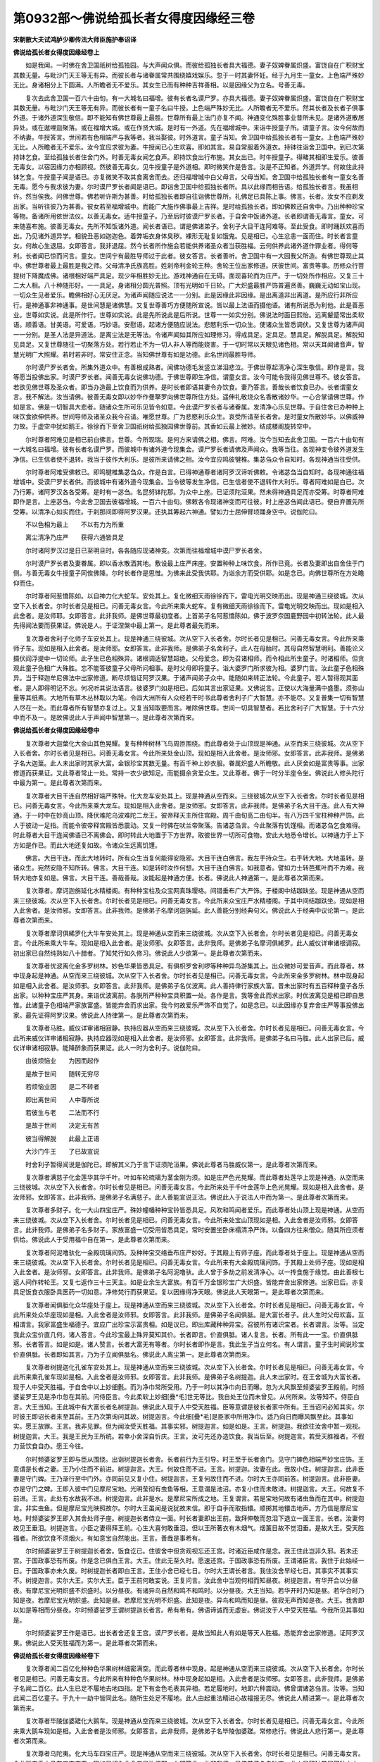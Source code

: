 第0932部～佛说给孤长者女得度因缘经三卷
==========================================

**宋朝散大夫试鸿胪少卿传法大师臣施护奉诏译**

**佛说给孤长者女得度因缘经卷上**


　　如是我闻。一时佛在舍卫国祇树给孤独园。与大声闻众俱。而彼给孤独长者具大福德。妻子奴婢眷属炽盛。富饶自在广积财宝其数无量。与毗沙门天王等无有异。而彼长者与诸眷属常共围绕嬉戏娱乐。忽于一时其妻怀妊。经于九月生一童女。上色端严殊妙无比。身诸相分上下圆满。人所瞻者无不爱乐。其女生已而有种种吉祥善相。以是因缘父为立名。号善无毒。

　　复次去此舍卫国一百六十由旬。有一大城名曰福增。彼有长者名谟尸罗。亦具大福德。妻子奴婢眷属炽盛。富饶自在广积财宝其数无量。与毗沙门天王等无有异。而彼长者有一童子名曰牛授。上色端严殊妙无比。人所瞻者无不爱乐。然其长者及长者子俱事外道。于诸外道深生敬信。即不能知有佛世尊最上最胜。世尊所有最上法门亦复不闻。神通变化殊胜事业昔所未见。是诸外道散居异处。或在遨哩迦聚落。或在福增大城。或在作贤大城。是时有一外道。先在福增城中。来诣牛授童子所。谓童子言。汝今何故而不纳妻。牛授答言。世间若有色相端严与我等者。我当娶彼。时外道言。童子当知。舍卫国中给孤独长者有一童女。上色端严殊妙无比。人所瞻者无不爱乐。汝今宜应求彼为妻。牛授闻已心生欢喜。即如其言。易自常服着外道衣。持钵往诣舍卫国中。到已次第持钵乞食。至给孤独长者住舍门外。时善无毒女闻乞食声。即持饮食出行布施。其女出已。时牛授童子。得睹其相即生爱乐。彼善无毒女。以宿因缘力亦相顾视。然彼善无毒女。见牛授童子是外道相。即时微笑作是告言。汝是不正知者。外道异学。何故住此持钵乞食。牛授童子闻是语已。亦复微笑不取其食离舍而去。还归福增城中白父母言。父母当知。舍卫国中给孤独长者有一童女名善无毒。愿今与我求彼为妻。尔时谟尸罗长者闻是语已。即诣舍卫国中给孤独长者所。具以此缘而相告语。给孤独长者言。我虽相许。然当俟我。问佛世尊。佛若听许斯为甚善。时给孤独长者即自往诣佛世尊所。礼佛足已具陈上事。佛言。长者。汝女不应剃发出家。当听往彼乃为甚善。彼女若至福增城中。而能广大施作佛事最上吉祥。是时给孤独长者。即如佛敕还自舍中。乃出种种珍宝等物。备诸所用依世法仪。以善无毒女。适牛授童子。乃至后时彼谟尸罗长者。于自舍中饭诸外道。长者即谓善无毒言。童女。可来随喜布施。彼善无毒女。先所不知饭诸外道。闻长者语已。谓是佛诸弟子。舍利子大目干连阿难等。至此受食。即时踊跃欢喜而出。乃见诸外道异学。相貌丑恶如迦迦色。着弊垢衣身体臭秽。裸形无耻复如饿鬼。见是相已。心生忿恚一面而住。时长者言童女。何故心生退屈。女即答言。我非退屈。然今长者所作施会若能供养诸圣众者当获胜福。云何供养此诸外道作罪业者。得何等利。长者闻已惊而问言。童女。世间宁有最胜导师过于此者。彼女答言。长者善听。舍卫国中有一大园我父所造。有佛世尊现止其中。佛世尊者最上最胜是我之师。父母清净氏族高胜。姓刹帝利金轮王种。舍轮王位出家修道。厌彼世间。富贵等事。历修众行菩提树下降魔成佛。诸根相好端严具足。现少年相胜妙无比。游戏神通自在无碍。面现喜轮而为庄严。于一切处所作相应。又复三十二大人相。八十种随形好。一一具足。身诸相分圆光普照。顶有光明如千日轮。广大炽盛最胜严饰普遍贤善。巍巍无动如宝山现。一切众生见者爱乐。瞻佛相好心无厌足。为诸声闻随应说法一一分别。此是因缘此非因缘。是出离道非出离道。是所应行非所应行。是神通事非神通事。是世间慧是诸佛慧。又复世尊善巧方便随所宣说。皆以最上法语而摄他语。诸有所说悉为利他。此是善恶业。世尊如实说。此是所作行。世尊如实说。此是先所说此是后所说。世尊一一如实分别。佛说法时面目熙怡。远离颦蹙常出柔软语。顺善语。甘美语。可爱语。巧妙语。安慰语。起诸方便随应说法。悲愍利乐一切众生。使诸众生皆悉调伏。又复世尊为诸声闻一一分别。是圣人法是异道法。是离尘法是无等法。令诸声闻如其所应如理修习。得戒具足。定具足。慧具足。解脱具足。解脱知见具足。又复世尊随往一切聚落方处。若行若止不为一切人非人等而能娆害。于一切时常以天眼见诸色相。常以天耳闻诸音声。智慧光明广大照耀。若时若非时。常安住正念。当知佛世尊有如是功德。此名世间最胜导师。

　　尔时谟尸罗长者舍。所集外道众中。有善根成熟者。闻佛功德毛发竖立涕泪悲泣。于佛世尊起清净心深生敬信。即作是言。我等愿当投佛出家。时谟尸罗长者。闻善无毒女说佛功德。于佛世尊即生净信。谓童女言。汝今可能令我得见佛世尊不。彼女答言。若欲见佛世尊及圣众者。即当办造最上饮食而为供养。是时长者即语其妻令办饮食。妻乃答言。善哉长者饮食已办。长者谓童女言。我不解法。汝当请佛。彼善无毒女即以妙华作曼拏罗向佛世尊所住方处。遥伸礼敬烧众名香散诸妙华。一心合掌请佛世尊。作如是言。佛是一切智具大悲者。随诸众生所可乐见皆令如意。今此谟尸罗长者与诸眷属。发清净心乐见世尊。于自住舍已办种种上味饮食欲伸供养。世间导师及诸圣众我今召请。唯愿世尊。广为悲愍利乐众生。哀受所请至长者舍。是时童女所散妙华。以佛威神力故。于虚空中犹如鹅王。徐徐而下至舍卫国祇树给孤独园佛世尊前。其香如云最上微妙。结成楼阁旋转空中。

　　尔时尊者阿难见是相已前白佛言。世尊。今所现瑞。是何方来请佛之相。佛言。阿难。汝今当知去此舍卫国。一百六十由旬有一大城名曰福增。彼有长者名谟尸罗。而彼城中有诸外道今现集会。谟尸罗长者请佛及声闻众。我等当往。各现神变令彼外道发生净信。已生信者使不退转。我当于彼作大利乐。是彼所来请佛之相。汝今宜应鸣彼犍椎。集苾刍众令自知时。各现神通当往受供。

　　尔时尊者阿难受佛敕已。即鸣犍椎集苾刍众。作是白言。已得神通尊者诸阿罗汉谛听佛敕。令诸苾刍当自知时。各现神通往福增城中。受谟尸罗长者供。而彼城中有诸外道今现集会。当令彼等发生净信。已生信者使不退转作大利乐。尊者阿难如是白已。次乃行筹。诸阿罗汉各各受筹。是时有一苾刍。名昆努钵陀那。为众中上座。已证须陀洹果。然未得神通具足而亦受筹。时尊者阿难即作是言。上座苾刍。今此舍卫国去彼福增城。一百六十由旬。佛敕各令现诸神变而可往彼。时上座苾刍闻此语已。便自弃置先所受筹。以清净心如实而住。于刹那间即得阿罗汉果。还执其筹起六神通。譬如力士屈伸臂顷踊身空中。说伽陀曰。

　　不以色相为最上　　不以有力为所重

　　离尘清净乃庄严　　获得六通皆具足

　　尔时诸阿罗汉过是日已至明旦时。各各随应现诸神变。次第而往福增城中谟尸罗长者舍。

　　尔时谟尸罗长者及妻眷属。即以香水散洒其地。敷设最上庄严床座。安置种种上味饮食。所作已竟。长者及妻即出自舍住于门侧。与善无毒女牛授童子同俟佛降。尔时长者作是思惟。为佛来此受我供耶。为诣余方而受供耶。如是念已。向佛世尊所在方处瞻仰而住。

　　尔时尊者阿惹憍陈如。以自神力化大蛇车。安处其上。复化微细天雨徐徐而下。雷电光明交映而出。现是神通三绕彼城。次从空下入长者舍。尔时长者见是相已。问善无毒女言。今此所来乘大蛇车。复有微细天雨徐徐而下。雷电光明交映而出。现如是相入此舍者。是汝师耶。女即答言。此非我师。是佛世尊最初度者。上首弟子名阿惹憍陈如。佛于波罗奈国鹿野园中初转法轮。此人最先得闻法要而获果证。佛说是人。于证涅槃中最上第一。是此尊者最先而来。

　　复次尊者舍利子化师子车安处其上。现是神通三绕彼城。次从空下入长者舍。尔时长者见是相已。问善无毒女言。今此所来乘师子车。现如是相入此舍者。是汝师耶。女即答言。此非我师。是佛弟子名舍利子。此人在母胎时。其母自然智慧明利。善能论义摄伏阎浮提中一切论师。此子生已色相殊异。诸根调适智慧超绝。父母爱念。即为召诸相师。而令相此所生童子。时诸相师。但贪观此童子色相广大殊胜。忘不能答彼童子父母所问相事。是时父母即将童子。诣大婆罗门所求彼为相。婆罗门言。汝此童子色相殊异。当于释迦牟尼佛法中出家修道。断尽烦恼证阿罗汉果。于诸声闻弟子众中。能随如来转正法轮。今此童子。若人暂得观其面者。是人即得明记不忘。何况听其说法语言。彼婆罗门如是相已。后如其言出家证果。又佛说言。正使以大海量满中盛墨。须弥山量等其纸素。大地所有草木丛林取以为笔。令四大洲所有人众经若干时书此尊者舍利子广大智慧。亦不能尽。又复普集一切有智慧人尽在一处。而此尊者所有智慧亦复过上。又复当知取要而言。唯除佛世尊。世间一切具智慧者。若比舍利子广大智慧。于十六分中而不及一。是故佛说此人于声闻中智慧第一。是此尊者次第而来。

**佛说给孤长者女得度因缘经卷中**


　　复次尊者大迦葉化大金山其色晃耀。复有种种树林飞鸟周匝围绕。而此尊者处于山顶现是神通。从空而来三绕彼城。次从空下入长者舍。尔时长者见是相已。问善无毒女言。今此所来处金山顶。现如是相入此舍者。是汝师邪。女即答言。此非我师。是佛弟子名大迦葉。此人未出家时其家大富。金银珍宝其数无量。有百千种上妙衣服。眷属炽盛人所瞻敬。此人厌舍如是富贵等事。出家修道而获果证。又此尊者常止一处。常持一衣少欲知足。而能摄余贪爱众生。又此尊者。佛于一时分半座令坐。佛说此人修头陀行中最为第一。是此尊者次第而来。

　　复次尊者大目干连自然相好端严殊特。化大龙车安处其上。现是神通从空而来。三绕彼城次从空下入长者舍。尔时长者见是相已。问善无毒女言。今此所来乘大龙车。现如是相入此舍者。是汝师邪。女即答言。此非我师。是佛弟子名大目干连。此人有大神通。于一时中在妙高山顶。降伏难陀乌波难陀二龙王。彼帝释天主所住宫殿。周千由旬高二由旬半。有八万四千宝柱种种严饰。此人于彼动一足指。而能令彼帝释宫殿皆悉震动。又复一时佛在吠兰帝聚落。告诸苾刍言。今此聚落有饥馑相。而诸苾刍乞食难得。时此尊者大目干连闻佛语已不离佛会。即时转此大地置于下方世界。取彼世界一切所可食物。安此大地悉令增长。以神通力于上下方如是作已。而此大地还复如故。令诸众生远离饥馑。

　　佛言。大目干连。而此大地转时。所有众生当复何能得安隐邪。大目干连白佛言。我左手持众生。右手转大地。大地虽转。是诸众生。宛然安隐不知所转。佛言。大目干连。如是转时汝作何想。大目干连白佛言。如我意者。譬如力士转芭蕉叶而不为难。我转大地亦复如是。佛言。大目干连。善哉善哉。汝能起是神通方便。长者。佛说此人神通第一。是此尊者次第而来。

　　复次尊者。摩诃迦旃延化水精楼阁。有种种宝柱及众宝网真珠璎珞。间错垂布广大严饰。于楼阁中结跏趺坐。现是神通从空而来三绕彼城。次从空下入长者舍。尔时长者见是相已。问善无毒女言。今此所来众宝庄严水精楼阁。于其中间结跏趺坐。现如是相入此舍者。是汝师邪。女即答言。此非我师。是佛弟子名摩诃迦旃延。此人善能分别经典句义。佛说此人于经典中议论第一。是此尊者次第而来。

　　复次尊者摩诃俱絺罗化大牛车安处其上。现是神通从空而来三绕彼城。次从空下入长者舍。尔时长者见是相已。问善无毒女言。今此所来乘大牛车。现如是相入此舍者。是汝师邪。女即答言。此非我师。是佛弟子名摩诃俱絺罗。此人威仪详审诸根调寂。初出家已自然纯熟如八十腊者。了知梵行如久修习。佛说此人少欲第一。是此尊者次第而来。

　　复次尊者优波离化金多罗树林。妙色华果皆悉具足。有俱枳罗舍利啰等种种异鸟游集其上。出众微妙可爱音声。而此尊者。林中现身起是神通。从空而来三绕彼城。次从空下入长者舍。尔时长者见是相已。问善无毒女言。今此所来金多罗树林。林中现身起如是相入此舍者。是汝师邪。女即答言。此非我师。是佛弟子名优波离。此人善持律行家族大富。昔未出家时有五百释种童子各乐出家。以种种宝庄严其身。来诣优波离前。各脱所严种种宝具积置一处。各作是言。我等舍此而求出家。时优波离见是相已即自思惟。此诸童子色相端严家族富盛。皆能弃舍而求出家。我今何故爱乐严饰不自觉了。如是念已。以此因缘亦复弃舍庄严等事投佛出家。最先证得阿罗汉果。佛说此人持律第一。是此尊者次第而来。

　　复次尊者马胜。威仪详审诸相寂静。执持应器从空而来三绕彼城。次从空下入长者舍。尔时长者见是相已。问善无毒女言。今此所来威仪详审诸相寂静。执持应器现如是相入此舍者。是汝师邪。女即答言。此非我师。是佛弟子名曰马胜。此人出家已后。威仪详审诸相寂静。能降醉象而获果证。此人一时为舍利子。说伽陀曰。

　　由彼烦恼业　　为因而起作

　　是故于世间　　随转无穷尽

　　若烦恼业因　　是二不转者

　　即出离世间　　人中尊所说

　　若彼生与老　　二法而不行

　　是故于世间　　决定无有苦

　　彼当得解脱　　此最上正语

　　大沙门牛王　　了已故宣说

　　时舍利子暂得闻说是伽陀已。即解其义乃于言下证须陀洹果。佛说此尊者马胜威仪第一。是此尊者次第而来。

　　复次尊者满慈子化金莲华其华千叶。叶如车轮琉璃为茎金刚为须。如是庄严色光晃耀。而此尊者处莲华上现是神通。从空而来三绕彼城。次从空下入长者舍。尔时长者见是相已。问善无毒女言。今此所来处于千叶金莲华上色光晃耀。现如是相入此舍者。是汝师邪。女即答言。此非我师。是佛弟子名满慈子。此人善能宣说正法。佛说此人于说法人中而为第一。是此尊者次第而来。

　　复次尊者多财子。化一大山四宝庄严。殊妙幢幡种种宝铃皆悉具足。风吹和鸣闻者爱乐。而此尊者处山顶上现是神通。从空而来三绕彼城。次从空下入长者舍。尔时长者见是相已。问善无毒女言。今此所来处宝山顶现如是相。入此舍者是汝师邪。女即答言。此非我师。是佛弟子名多财子。家族富盛一切受用皆悉具足。常时安置坐卧床榻清净严饰。以备四方往来僧众。随其所应须者供给。佛说此人于受用福中自在第一。是此尊者次第而来。

　　复次尊者阿泥噜驮化一金殿琉璃间饰。及种种宝交络垂布庄严妙好。于其殿上有师子座。而此尊者处于座上。现是神通从空而来三绕彼城。次从空下入长者舍。尔时长者见是相已。问善无毒女言。今此所来有大金殿琉璃间饰。于其殿上处师子座。现如是相入此舍者。是汝师邪。女即答言。此非我师。是佛弟子名阿泥噜驮。此人曾于多劫之前发清净心。以一抟食施于缘觉。由此善根七返人间作转轮王。又复七返作三十三天主。如是业余生大富族。有百千万金银珍宝广大炽盛。皆能弃舍出家修道。出家已后。亦复具足饭食衣服卧具医药一切如意。净修梵行而获果证。复以因缘得净天眼。佛说此人天眼第一。是此尊者次第而来。

　　复次尊者闻俱胝化众华座处于座上。现是神通从空而来三绕彼城。次从空下入长者舍。尔时长者见是相已。问善无毒女言。今此所来处众华座现如是相。入此舍者是汝师邪。女即答言。此非我师。是佛弟子名闻俱胝。是大富长者子。此人生时父母欢喜。互相谓言。我家富盛生福德子。宜应广出珍宝示富贵相。如是议已。即出库藏种种异宝。召彼所有诸识宝者。长者谓言。汝等。当定我此众宝价直几何。诸人答言。今此珍宝最上殊异莫知其价。长者即言。价直俱胝。诸人复言。长者。所有此一一宝。价直俱胝邪。长者答言。如是如是。诸人赞言。长者大富无有等者。尔时长者即作是言。我此生子当立何名。有人谓言。童子生时闻说珍宝价直俱胝。长者即如其言。乃为子立闻俱胝名。佛说此人离尘第一。是此尊者次第而来。

　　复次尊者树提迦化孔雀车安处其上。现是神通从空而来三绕彼城。次从空下入长者舍。尔时长者见是相已。问善无毒女言。今此所来乘孔雀车现如是相。入此舍者是汝师邪。女即答言。此非我师。是佛弟子名树提迦。此人未出家时。在王舍城为大富长者。现于人中受天胜福。于自舍中以上妙细氎。而为净巾常所受用。乃于一时以其净巾向日而曝。忽为大风飘至频婆娑罗王殿前。时频婆娑罗王见是净巾忽在其前。问侍臣言。今此柔软上妙细[疊*毛]世无等比。我自处王位而未曾见。从何所来。汝等知不。侍臣白言。大王当知。王此城中有大富长者名树提迦。佛说此人现于人中受天胜福。臣等意谓是彼长者家中所有。王当诏问必知其实。尔时彼王即诏长者来至其前。王乃次第询问其故。树提迦言。今此细[疊*毛]是臣家中所用净巾。适乃向日而曝风飘至此。其事如实。愿王放罪。王言。我非见罪。但为闻汝受天胜福。其事实邪。树提迦言。如是如是。王言。树提迦。我欲往汝舍中暂一观视。树提迦言。大王。我是王民为王所统。若幸小舍深自忻庆。王言。汝可先还办造饮食。我当后至。树提迦言。若受天胜福者。不假力营饮食自办。愿王今往。

　　尔时频婆娑罗王即与臣从围绕。出诣树提迦长者舍。长者前行为王引导。时王至于长者舍门。见守门婢色相端严妙宝庄饰。王意谓是长者之妻。王乃小住而不前进。树提迦言。大王。何故住而不进。王言。树提迦。汝妻在此。我故小住。树提迦言。此非臣妻是守门婢。王乃渐行至中门外。亦同前见又复小住。树提迦言。王复何故住而不进。尔时大王亦同前答。树提迦言。此非臣妻。亦是守门之婢。王即入彼中门见摩尼宝地。光明莹彻有虫鱼等相。王意谓是池沼。亦复小住而未敢进。树提迦言。大王。何故复不前进。王言。此处有水故我不进。树提迦言。此非是水。是摩尼宝所成之地。王复谓言。若是宝地何故有诸虫鱼而在其中。树提迦言。非实虫鱼。但是摩尼宝光映照故尔。尔时大王虽闻是说犹故未信。即于自手而取指镮。顺掷其地镮击地声。方乃信是摩尼宝地。时频婆娑罗王即入其舍处师子座。树提迦长者侍立一面。时长者妻即出王前。致拜伸敬而忽泪下退立一面王言。长者。汝妻何故见王垂泪。树提迦言。小臣之妻得拜王前。心生大喜何敢垂泪。但以王所著衣有木烟气。烟薰目故不觉泪垂。是故大王。受天胜福者。所欲饮食不须烟火。有如意宝自然能出。王言。善哉是事希有。

　　尔时频婆娑罗王于树提迦长者舍。饭食讫已。住彼舍中但贪观视忘还王宫。时诸近臣咸作是念。我王住此岂非久邪。若未还宫。于国政事恐有所废。作是念已俱白王言。大王。住此无至久时。愿速还宫。于国政事恐有所废。王谓诸臣言。我住于此始经一日。于国政事亦未久废。时树提迦长者即白王言。王住小舍已经七日。尔时大王谓长者言。我住汝舍早经七日。其事实不其事实不。树提迦言。实尔大王。实尔大王。臣于王前何敢妄说。王复问言。汝此舍中当观何相而知昼夜。树提迦言。有华开合以分昼夜。有摩尼宝光明炽盛不炽盛时。以分昼夜。有诸异鸟自然和鸣不和鸣时。以分昼夜。大王当知。若华开时乃知是昼。若华合时乃知是夜。若摩尼宝光明炽盛。此知是昼。若摩尼宝光明不炽盛。此知是夜。异鸟和鸣而知是昼。彼寂无声而知是夜。大王。我舍即以如是等相而分昼夜。尔时频婆娑罗王谓树提迦长者言。希有希有。佛语谛诚而无虚妄。佛说汝于人中受天胜福。今我所见其事如是。

　　尔时频婆娑罗王作是语已。出长者舍还复王宫。谟尸罗长者。是故当知此人有如是等天人胜福。悉能弃舍出家修道。证阿罗汉果。佛说此人受天胜福而为第一。是此尊者次第而来。

**佛说给孤长者女得度因缘经卷下**


　　复次尊者闻二百亿化种种色华果树林细密满空。而此尊者林中现身。起是神通从空而来三绕彼城。次从空下入长者舍。尔时长者见是相已。问善无毒女言。今此所来有种种色华果树林。林中现身起如是相。入此舍者是汝师邪。女即答言。此非我师。是佛弟子名闻二百亿。此人生已足不履地去地四指。足下有金色毛表其异相。若足履地时。地即六种震动。佛曾谓诸苾刍言。汝等。当知此闻二百亿童子。于九十一劫中皆同此名。随所生处足不履地。此人由起重法精进心故福报无尽。佛说此人精进第一。是此尊者次第而来。

　　复次尊者毕陵伽婆蹉化大鹅车。现是神通从空而来三绕彼城。次从空下入长者舍。尔时长者见是相已。问善无毒女言。今此所来乘大鹅车现如是相。入此舍者是汝师邪。女即答言。此非我师。是佛弟子名毕陵伽婆蹉。常修悲行。佛说此人悲行第一。是此尊者次第而来。

　　复次尊者乌陀夷。化大马车四宝庄严。现是神通从空而来三绕彼城。次从空下入长者舍。尔时长者见是相已。问善无毒女言。今此所来乘大马车四宝庄严。现如是相入此舍者是汝师邪。女即答言。此非我师。是佛弟子名乌陀夷。此人是释种眷属释种之中。有净饭王白饭王斛饭王甘露饭王。并邪输陀罗娱闭迦没哩誐惹等。六万宫嫔婇女眷属。是诸眷属广大炽盛富乐自在。此人弃舍出家修道而获果证。佛说此人于释种中端严第一。是此尊者次第而来。

　　复次尊者摩诃劫宾那化室尾迦四宝庄严。而此尊者乘彼室尾迦。现是神通从空而来三绕彼城。次从空下入长者舍尔时长者见是相已。问善无毒女言。今此所来乘室尾迦四宝庄严。现如是相入此舍者是汝师邪。女即答言。此非我师。是佛弟子名摩诃劫宾那。此人弃舍家族出家修道而获果证。常出软语众所爱乐。佛说此人软语第一。是此尊者次第而来。

　　复次尊者难陀化大园林华果茂盛。复有鹅雁鹦鹉孔雀舍利啰俱枳罗命命等种种异鸟游集其内。而此尊者在彼园中。现如是相从空而来三绕彼城。次从空下入长者舍。尔时长者见是相已。问善无毒女言。今此所来处大园林。华果茂盛异鸟游集。现如是相入此舍者是汝师邪。女即答言。此非我师。是佛弟子名曰难陀。净饭王之子是佛亲弟。比佛身量而短四指。三十二相庄严具足。此人往昔以清净心。曾于迦葉如来应供正等正觉塔中。施一伞盖众宝庄严最上殊妙。以是因缘感胜福报。经一千五百生作转轮王。受彼胜福而不出家。乃至于今出家修道而获果证。此人于威仪中密护诸根。佛说此人密护诸根第一。是此尊者次第而来。

　　复次尊者罗睺罗化作转轮王福德威容胜妙殊特。眷属侍卫七宝具足。有八十四俱胝勇健步兵乌布沙陀等。八万四千最上象兵嚩罗贺迦等。八万四千调善马兵难儞瞿沙等。八万四千妙宝车兵。复有无数百千侍卫人众周匝围绕。动百千种微妙音乐。宝严幢幡前后导从。大白伞盖覆轮王顶。现是神通从空而来三绕彼城。未入其舍住处空中。尔时长者见是相已。问善无毒女言。今此所来转轮。圣王。福德威容胜妙殊特。象马车步四兵具足。现此胜相住空中者是汝师邪。女即答言。此非我师。是佛弟子名罗睺罗。此人是佛之子。出家学戒而获果证。佛说此人学戒第一。是此尊者现轮王身次第而来。

　　尔时罗睺罗即以所现转轮王身住彼空中。说伽陀曰。

　　今我所现轮王身　　以神通力故如是

　　如龙有力我亦然　　七宝四兵皆具足

　　此所现身而非实　　神通方便故随宜

　　长者应当如实知　　我是佛子罗睺罗

　　已获果证神通具　　人天供养悉归依

　　我依佛敕故今来　　牟尼大师后当至

　　说是伽陀已即从空下入长者舍。如是等诸有神通大苾刍众。咸依佛敕各现神通。次第来入长者舍中俟佛当至。

　　尔时世尊知时已至。即入三摩地普遍观察。于是三摩地出已。举身出现青黄赤白种种妙色清净光明。如是色光广大照耀遍舍卫国。乃至福增城中所有一切人众蒙光照者。以佛神力皆见佛身。内外映彻一切无碍。佛放光时大地震动。于是世尊着僧伽梨衣。与彼一切所应随佛。昆努钵陀那等苾刍大众前后围绕。出舍卫国往诣福增城。时娑婆界主大梵天王知是事已。即与色界诸天子众。来佛右边侍卫而行。帝释天主知是事已。即与欲界诸天子众。来佛左边侍卫而行。复有善爱音等五百乾闼婆王。奏百千种微妙音乐引导佛前。又有无数百千天龙鬼神人非人等随从佛后。又有无数天女在虚空中。各持优钵罗华钵讷摩华俱母那华奔拏利迦华天曼陀罗华摩诃曼陀罗华等。及雨栴檀香末香儞誐噜香多誐噜香多摩罗香等种种妙香供养于佛。又复奏彼天妙音乐。有如是等天人大众围绕而行。

　　尔时路次大旷野中有七千仙人先止于彼。见佛世尊三十二相八十种好皆悉具足。圆光照耀如千日轮。广大巍巍如宝山现。吉祥胜相无有等比。复有微妙金色光明周遍炽盛。如是见已俱近佛前。头面礼足合掌恭敬退住一面。此诸仙人皆以宿种善根力故。而能最先见佛世尊。尔时世尊普遍观察如是七千仙人善根成熟。即于旷野中。乃为如应略说四谛法门。时诸仙人闻是法已。智慧坚固心开意解各各欢喜。即时踊身虚空高二十山峰。俱证须陀洹果。从空下已围绕世尊即同随从。尔时世尊度是七千仙人已。渐次前行将至福增城门。即作是念。此福增城有十八门。我今若从西门而入。余门所有一切人众不能见我。我今宜应于彼诸门各现佛身。随诸门入令一切人皆见佛身。我即实从西门而入。

　　尔时世尊作是念已。即现其身随诸门入。一一皆有天人大众周匝围绕。当佛入城门时云神通力。自然除去荆棘砂砾。一切不净悉令清净。内外香洁地平如掌无高下相。佛所行处彼彼诸门。有低小者自然高大。有迮狭处自然宽广。城中所有一切象马等类。其性[怡-台+龍]悷不调伏者自然调伏。又复城中一切人民。各各欢喜瞻仰世尊。又复以佛神通力故。其中所有盲者能视聋者能闻哑者能言。乃至诸根不完具者悉得完具。迷惑醉乱颠狂心者皆得醒悟正定不乱。为毒所中者悉离诸毒。互起恚恨者慈心相向。诸怀妊者胎藏安隐生福德子。诸贫匮者自然财宝悉得丰足。佛入城时有如是等希有之事。一切人民皆获利益。佛乃实从西门而入。

　　尔时世尊既入城已。摄诸化身唯一实身。至谟尸罗长者舍。时善无毒女即谓长者言。此所来者是我大师。号释迦牟尼如来应供正等正觉。是时长者并诸眷属。见佛如是神通威德种种相好。心生敬信即各头面礼佛双足。时善无毒女见佛世尊。踊跃欢喜头面礼足合掌向佛说伽陀曰。

　　我佛常说最上语　　而能调伏他语言

　　闻者能生清净心　　我不见佛深苦恼

　　佛悲愍故来此中　　我等今日得大利

　　我以清净至诚心　　顶礼如来吉祥足

　　时善无毒女说伽陀已。即取牛头栴檀香水奉佛洗足。佛洗足已处于最上庄严宝座。诸苾刍众亦各洗足次第而坐。尔时善无毒女即持清净上味饮食。自手奉上供佛世尊及苾刍众。长者并眷属亦各持食奉上于佛及苾刍众。如是次第行食已遍。佛及苾刍随应而食。是时福增城中一切婆罗门长者居士。外道尼乾陀等。无数百千人众悉诣长者舍欲观世尊。彼等意谓。长者住舍而甚迫迮不能容受尔许人众咸起碍想。

　　尔时世尊知其意已。即变长者舍作水精舍。内外莹彻广博严净。令诸人众各得观佛无所妨碍。是诸人众各见佛已。心大欢喜异口同音。说伽陀曰。

　　今此长者舍　　而水精所成

　　摩尼及真金　　诸宝皆映现

　　清净复广博　　如天帝释宫

　　各得见世尊　　斯为甚希有

　　我等一切众　　瞻仰住佛前

　　咸生清净心　　恭敬合掌礼

　　牟尼处众会　　如星中现月

　　功德所庄严　　是故我归命

　　尔时世尊饭食已讫。诸苾刍众亦各食讫。于是世尊不起于座。与无数百千天龙夜叉乾闼婆阿修罗迦楼罗紧那罗摩睺罗伽人非人等。并余婆罗门长者居士外道尼乾陀。乃至善无毒女及谟尸罗长者。妻子眷属如是等众。周匝围绕听佛说法。

　　尔时世尊普为大众。如应演说苦集灭道四谛法门。佛说是法门时。诸外道中有善根成熟者。闻法欢喜生净信心归依世尊。随其所应而获利益。又复众生有得住暖位者。有得住顶位者。有得住忍位者。有得须陀洹果者。有得斯陀含果者。有得阿那含果者。有得阿罗汉果者。谟尸罗长者闻佛说法发清净心。如其所应亦得利益。善无毒女以宿善根力。及闻说法得须陀洹果。

　　尔时诸苾刍俱白佛言。世尊。善哉希有。此善无毒女。真是善知识。因此女故多人获益。而能如是施作佛事。佛言。诸苾刍。汝等当知此善无毒女。非唯今日于我法中为善知识能作佛事。此人已于过去佛法中。为善智识开导他人施作佛事。汝等善听我今略说。时诸苾刍受教而听。

　　佛言。诸苾刍。过去世中人寿二万岁时。有佛出世名曰迦葉如来。应供正等正觉明行足善逝世间解无上士调御丈夫天人师佛世尊。彼佛一时。在波罗奈国仙人堕处鹿野园中。与苾刍众俱。彼国有王名为哀愍。其王具大福德正法治世。王有一女生已自然顶有金鬘。乃为彼女立名金鬘。王所爱念。即敕后妃宫嫔眷属。养育侍卫后至成长。彼女以其宿善根力。于佛法中深生爱乐。闻佛在彼鹿野园中。即与五百宫嫔眷属围绕。往诣鹿野园中瞻礼世尊。到已至诚头面礼足。佛即如应为说法要。彼闻法已心生净信。面白佛言。我自今日乃至尽寿。常以饮食衣服卧具医药奉上世尊。作是白已即如其言。常以四事供给世尊。时彼哀愍王。忽于一夜得十种梦。一者梦见有一大象从窗牖出。身虽得出尾为窗碍。二者梦见有一渴人井随其后。是人宁忍于渴终不取饮。三者梦见有人以其真珠贸易于麨。四者梦见有人以其栴檀香木贸易常木。五者梦见有一大园华果茂盛。忽为猛风吹落散坏。六者梦见有诸小象。驱大香象奔走而出。七者梦见有一猕猴身有粪秽。四向驰走污诸猕猴众皆回避。八者梦见有一猕猴于一处坐。有众猕猴为作灌顶。九者梦见一张白氎。有十八人各各执夺少分而[疊*毛]不破。十者梦见有多人众聚集一处。互相斗诤论竞是非。此等是为所得十梦。王睡觉已作是思惟。我得此梦是不吉祥。岂非于我坏寿命邪。作是念已至明旦时。即集群臣共议斯梦。是时诸臣皆悉不能定其善恶。王复召一婆罗门具说十梦。令其伺察善恶之相。婆罗门言。大王当知。此梦不祥。愿王作法破不祥事。王言。汝法云何。婆罗门言。王所爱念彼金鬘女。一切人民亦悉爱重。愿王今时以此爱女。破身出血流为江河。剖腹取肠联作城邑。若作是法。即能破彼不祥之事。若不如是。于王寿命有所损失。尔时王言。我于今时宁自失命。而终不害彼金鬘女。作是言已王入后宫。搘颐不悦默然而坐。时金鬘女见王默坐。有愁忧相。来诣王前即白王言。我父何故有愁忧相思惟何事。愿王今说。尔时彼王具以十梦及婆罗门言。为金鬘女说。彼女闻已复白王言。去此不远鹿野园中。迦葉如来应供正等正觉。与苾刍众而现集会。我今与王同诣于彼。以梦问佛。佛是一切智者。必能为王说善恶相。时哀愍王即如其言。与金鬘女及诸臣从。诣鹿野园佛世尊所。至已头面礼世尊足退坐一面。彼金鬘女及诸臣从。亦各礼佛一面而从。是时复有诸婆罗门长者居士亦在佛会。尔时彼佛即为哀愍王及诸会众。如应说法示教利喜已。佛即默然。彼哀愍王从座而起住立佛前。具以十梦次第而说。说已复言。我以此缘。恐于寿命有所损失。愿佛悲愍为我开决。佛言。大王。勿怖勿怖。如所得梦皆非汝事。亦非今时善恶之相。于汝寿命亦无损失。大王当知。是未来世中人寿百岁时。有佛出世名释迦牟尼十号具足。彼佛住世演说诸法教化众生。如其所应作佛事已而入涅槃。入涅槃后于遗法中苾刍弟子诸所作事。王今此梦是彼前相。我今为王次第而说。如王所梦有一大象从窗牖出。身虽得出尾为窗碍者。是彼佛入涅槃后。于遗法中有婆罗门长者居士若男若女。弃舍眷属出家学道。虽出家已。心犹贪著名利俗事不能解脱。如王所梦有一渴人井随其后。是人宁忍于渴终不取饮者。是彼遗法中有诸苾刍。为婆罗门长者居士说佛经典。彼婆罗门等心生厌舍不乐听受。如王所梦有人以其真珠贸易于糗者。是彼遗法中有诸苾刍弟子。不能依佛正典修习根力觉道禅定出世间法而复爱乐修习世间经书咒术歌咏言颂。如王所梦有人以其栴檀香木贸易常木者。是彼遗法中有诸苾刍。以佛经典。贸易世间经书外道典籍。如王所梦有诸小象驱大香象奔走而出者。是彼遗法中有诸破戒无德苾刍。见彼持戒有德苾刍众共嫌恶。巧设方便摈令远去。如王所梦有一大园华果茂盛。忽为猛风吹落散坏者。是彼遗法中有诸清净持戒具德多闻苾刍。安止僧伽蓝摩。为彼所有不修身不修心不修慧粗恶苾刍众共毁坏彼僧伽蓝摩。如是坏已。复令清净苾刍最胜事业亦悉破坏。如王所梦有一猕猴身有粪秽。四向驰走污诸猕猴。众皆回避者。是彼遗法中有诸破戒苾刍。自破净戒不具惭愧。而复返于清净信心王臣之前。毁谤持戒有德苾刍。如王所梦有一猕猴于一处坐。有众猕猴为作灌顶者。是彼遗法中不修胜行无德苾刍。众共成立为僧中上首。统摄有德修胜行者。如王所梦一张白[疊*毛]有十八人。各各执夺少分而[疊*毛]不破者。是彼遗法中有诸弟子异见兴执。以佛教法分十八部。虽复如是而佛教法亦不破坏。如王所梦有多人众聚集一处。互相斗诤论竞是非者。是彼遗法中有诸苾刍。聚集议论世间名闻利养等事。由此因缘相互斗诤不能寂静。渐使世尊清净法灭。大王。如是十梦皆非汝事。是彼之相汝不应怖。寿命无失宜自安意。尔时哀愍王闻佛为说所梦事已。心大欢喜礼彼佛足还复王宫。诸苾刍。彼迦葉如来。为哀愍王说所梦已。复为众会说四谛法。时彼会中有八万四千人。皆悉见谛而获利益。诸苾刍。于汝意云何。彼金鬘女。于彼佛法中为哀愍王作善知识建立佛事者。岂异人乎。即今善无毒女是诸苾刍。是故当知此善无毒女。已于过去佛法中为善知识。今于我法中亦与多人为善知识。使令多人皆获利益。尔时诸苾刍复白佛言。世尊。彼迦葉佛时金鬘女者。以何因缘生已自然顶有金鬘。又复何缘得生王家受大富乐。佛言。诸苾刍。彼金鬘女过去世时。于波罗奈国为一贫女。周行求乞诸庄严具及以涂香。于一缘觉塔中。庄严涂饰起清净心。发是愿言。愿我以此善根世世所生顶有金鬘。生大富家富贵自在施作佛事。诸苾刍。彼时贫女者。即彼迦葉佛法中金鬘女是。以其善根及大愿力。于五百生中在在处处生已。自然顶有金鬘。诸苾刍。是故今时此善无毒女。以其过去善根及大愿力。今得生此给孤独长者大富之家。而善开导施作佛事。是故当知。决定善业决定善报。于一切时一切处无能散失。彼彼业因彼彼果报。如外地界彼坚实性。而非水火风界流润等性。如是蕴处界等彼彼差别。所有一切众生作善恶业。亦复如是。彼彼业因差别有异。彼彼果报所得非一。假使经于百劫之中。而因果法决定无失。佛言。诸苾刍。是故善男子善女子。应当于佛法僧深生净信尊重恭敬。于此经典谛信受持。宣通流布如理修行。汝等诸苾刍。亦如是修学。

　　尔时世尊为诸苾刍说善无毒女往昔因缘已如先。已为善无毒女及谟尸罗长者眷属乃至福增城中婆罗门长者居士等。并余一切天人大众。随其所应宣说正法各获利益。于时世尊及苾刍众。即于会中隐身不现。至舍卫国祇树给孤独园还复现身。佛说此经已善无毒女等。长者诸眷属诸苾刍等。一切大众闻佛所说。皆大欢喜。信受奉行。
